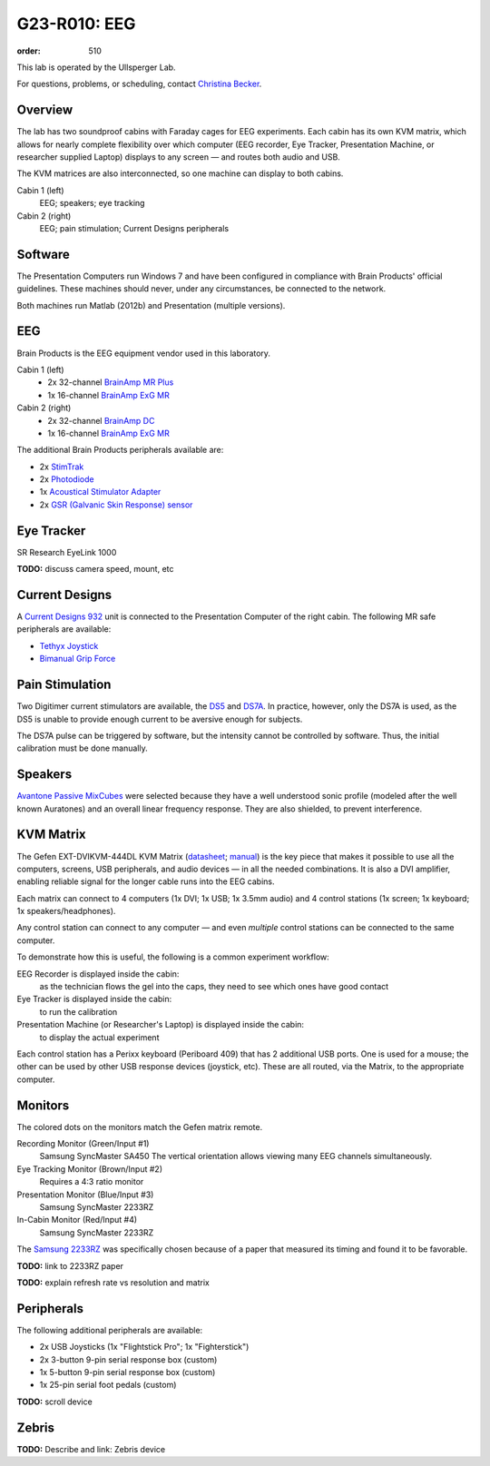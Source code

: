 G23-R010: EEG
#############
:order: 510

This lab is operated by the Ullsperger Lab.

For questions, problems, or scheduling, contact `Christina Becker`_.

.. _Christina Becker: https://lsf.ovgu.de/qislsf/rds?state=verpublish&status=init&vmfile=no&moduleCall=webInfo&publishConfFile=webInfoPerson&publishSubDir=personal&keep=y&purge=y&personal.pid=6312

Overview
********
The lab has two soundproof cabins with Faraday cages for EEG experiments.
Each cabin has its own KVM matrix, which allows for nearly complete flexibility
over which computer (EEG recorder, Eye Tracker, Presentation Machine, or
researcher supplied Laptop) displays to any screen — and routes both audio and
USB.

The KVM matrices are also interconnected, so one machine can display to both
cabins.

Cabin 1 (left)
  EEG; speakers; eye tracking

Cabin 2 (right)
  EEG; pain stimulation; Current Designs peripherals

Software
********
The Presentation Computers run Windows 7 and have been configured in
compliance with Brain Products' official guidelines. These machines should
never, under any circumstances, be connected to the network.

Both machines run Matlab (2012b) and Presentation (multiple versions).

EEG
***
Brain Products is the EEG equipment vendor used in this laboratory.

Cabin 1 (left)
  * 2x 32-channel `BrainAmp MR Plus`_
  * 1x 16-channel `BrainAmp ExG MR`_

Cabin 2 (right)
  * 2x 32-channel `BrainAmp DC`_
  * 1x 16-channel `BrainAmp ExG MR`_

The additional Brain Products peripherals available are:

* 2x `StimTrak`_
* 2x `Photodiode`_
* 1x `Acoustical Stimulator Adapter`_
* 2x `GSR (Galvanic Skin Response) sensor`_

.. _BrainAmp MR Plus: http://www.brainproducts.com/productdetails.php?id=6
.. _BrainAmp DC: http://www.brainproducts.com/productdetails.php?id=2
.. _BrainAmp ExG MR: http://www.brainproducts.com/productdetails.php?id=8
.. _StimTrak: http://www.brainproducts.com/productdetails.php?id=57
.. _Photodiode: http://pressrelease.brainproducts.com/photosensor/
.. _Acoustical Stimulator Adapter: http://pressrelease.brainproducts.com/stimtrak_acoustical_stimulator/
.. _GSR (Galvanic Skin Response) sensor: http://www.brainproducts.com/productdetails.php?id=50

Eye Tracker
***********
SR Research EyeLink 1000

.. class:: todo

  **TODO:** discuss camera speed, mount, etc

Current Designs
***************
A `Current Designs 932`_ unit is connected to the Presentation Computer of the
right cabin. The following MR safe peripherals are available:

* `Tethyx Joystick`_
* `Bimanual Grip Force`_

.. _Current Designs 932: http://www.curdes.com/mainforp/interfaces/fiu-932b.html
.. _Tethyx Joystick: http://www.curdes.com/mainforp/interfaces/fiu-932b.html
.. _Bimanual Grip Force: http://www.curdes.com/mainforp/responsedevices/variabledevices/hhsc-2x1-grfc.html

Pain Stimulation
****************
Two Digitimer current stimulators are available, the `DS5`_ and `DS7A`_. In
practice, however, only the DS7A is used, as the DS5 is unable to provide enough
current to be aversive enough for subjects.

The DS7A pulse can be triggered by software, but the intensity cannot be
controlled by software. Thus, the initial calibration must be done manually.

.. _DS5: https://digitimer.com/products/clinical-neurophysiology/peripheral-stimulators-2/ds5-isolated-bipolar-constant-current-stimulator-clinical-product/
.. _DS7A: https://digitimer.com/products/clinical-neurophysiology/peripheral-stimulators-2/ds7a-ds7ah-hv-constant-current-stimulator-clinical-product/

Speakers
********
`Avantone Passive MixCubes`_ were selected because they have a well understood
sonic profile (modeled after the well known Auratones) and an overall linear
frequency response. They are also shielded, to prevent interference.

.. _Avantone Passive Mixcubes: http://www.avantonepro.com/mixcube-passive-creme-mono.php

KVM Matrix
**********
The Gefen EXT-DVIKVM-444DL KVM Matrix (`datasheet`_; `manual`_) is the key piece
that makes it possible to use all the computers, screens, USB peripherals, and
audio devices — in all the needed combinations. It is also a DVI amplifier,
enabling reliable signal for the longer cable runs into the EEG cabins.

Each matrix can connect to 4 computers (1x DVI; 1x USB; 1x 3.5mm audio) and
4 control stations (1x screen; 1x keyboard; 1x speakers/headphones).

Any control station can connect to any computer — and even *multiple* control
stations can be connected to the same computer.

To demonstrate how this is useful, the following is a common experiment
workflow:

EEG Recorder is displayed inside the cabin:
  as the technician flows the gel into the caps, they need to see which ones
  have good contact
Eye Tracker is displayed inside the cabin:
  to run the calibration
Presentation Machine (or Researcher's Laptop) is displayed inside the cabin:
  to display the actual experiment

Each control station has a Perixx keyboard (Periboard 409) that has 2 additional
USB ports. One is used for a mouse; the other can be used by other USB response
devices (joystick, etc). These are all routed, via the Matrix, to the
appropriate computer.

.. _datasheet: http://resources.corebrands.com/products/EXT-DVIKVM-444DL/pdf_EXT-DVIKVM-444DL_Datasheet.pdf
.. _manual: http://resources.corebrands.com/products/EXT-DVIKVM-444DL/pdf_EXT-DVIKVM-444DL_Manual.pdf

Monitors
********
The colored dots on the monitors match the Gefen matrix remote.

Recording Monitor (Green/Input #1)
  Samsung SyncMaster SA450
  The vertical orientation allows viewing many EEG channels simultaneously.

Eye Tracking Monitor (Brown/Input #2)
  Requires a 4:3 ratio monitor

Presentation Monitor (Blue/Input #3)
  Samsung SyncMaster 2233RZ

In-Cabin Monitor (Red/Input #4)
  Samsung SyncMaster 2233RZ

The `Samsung 2233RZ`_ was specifically chosen because of a paper that measured
its timing and found it to be favorable.

.. class:: todo

  **TODO:** link to 2233RZ paper

  **TODO:** explain refresh rate vs resolution and matrix

.. _Samsung 2233RZ: http://www.samsung.com/us/system/consumer/product/ls/22/cm/ls22cmfkfvza/2233RZ_DSHT.pdf

Peripherals
***********
The following additional peripherals are available:

* 2x USB Joysticks (1x "Flightstick Pro"; 1x "Fighterstick")
* 2x 3-button 9-pin serial response box (custom)
* 1x 5-button 9-pin serial response box (custom)
* 1x 25-pin serial foot pedals (custom)

.. class:: todo

  **TODO:** scroll device

Zebris
******
.. class:: todo

  **TODO:** Describe and link: Zebris device
